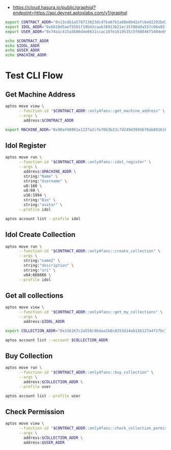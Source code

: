 - https://cloud.hasura.io/public/graphiql?endpoint=https://api.devnet.aptoslabs.com/v1/graphql

#+begin_src sh :results output :session share
export CONTRACT_ADDR="0x13cdb1a578713623dcd7ba67b1a08e8b42afc6ed2202bd25852994dd16344115"
export IDOL_ADDR="0x6810d5aef5501f19b43caab38913b21ec15f80dda557c66e85fad7b2c2580a7f"
export USER_ADDR="0x74a1c415a5b86d4e6631ccac107e1619535c5f68046f5404e69eacd94e54cb13"
#+end_src

#+RESULTS:

#+begin_src sh :results output :session share :async true
echo $CONTRACT_ADDR
echo $IDOL_ADDR
echo $USER_ADDR
echo $MACHINE_ADDR
#+end_src

#+RESULTS:
: 0x13cdb1a578713623dcd7ba67b1a08e8b42afc6ed2202bd25852994dd16344115
: 0x6810d5aef5501f19b43caab38913b21ec15f80dda557c66e85fad7b2c2580a7f
: 0x74a1c415a5b86d4e6631ccac107e1619535c5f68046f5404e69eacd94e54cb13
: 0x90af48901e1237a2cfe70b3b33c7d249d39916f8ab8016161ec87be462705edd

* Test CLI Flow
** Get Machine Address
#+begin_src sh :results output :session share :async true
aptos move view \
      --function-id "$CONTRACT_ADDR::only4fans::get_machine_address" \
      --args \
        address:$CONTRACT_ADDR
#+end_src

#+RESULTS:
: {
:   "Result": [
:     "0x90af48901e1237a2cfe70b3b33c7d249d39916f8ab8016161ec87be462705edd"
:   ]
: }

#+begin_src sh :results output :session share
export MACHINE_ADDR="0x90af48901e1237a2cfe70b3b33c7d249d39916f8ab8016161ec87be462705edd"
#+end_src

#+RESULTS:


** Idol Register
#+begin_src sh :results output :session share :async true
aptos move run \
      --function-id "$CONTRACT_ADDR::only4fans::idol_register" \
      --args \
        address:$MACHINE_ADDR \
        string:"Name" \
        string:"Username" \
        u8:160 \
        u8:60 \
        u16:1994 \
        string:"Bio" \
        string:"avatar" \
      --profile idol
#+end_src

#+RESULTS:
#+begin_example
Transaction submitted: https://explorer.aptoslabs.com/txn/0x8cf7b8206adf0eb5936bfd773cbb1a7e972d1575e9027fb89219f3d139e0cf26?network=devnet
{
  "Result": {
    "transaction_hash": "0x8cf7b8206adf0eb5936bfd773cbb1a7e972d1575e9027fb89219f3d139e0cf26",
    "gas_used": 474,
    "gas_unit_price": 100,
    "sender": "6810d5aef5501f19b43caab38913b21ec15f80dda557c66e85fad7b2c2580a7f",
    "sequence_number": 0,
    "success": true,
    "timestamp_us": 1743232706445213,
    "version": 175007089,
    "vm_status": "Executed successfully"
  }
}
#+end_example

#+begin_src sh :results output :session share
aptos account list --profile idol
#+end_src

#+RESULTS:
#+begin_example
{
  "Result": [
    {
      "0x1::account::Account": {
        "authentication_key": "0x6810d5aef5501f19b43caab38913b21ec15f80dda557c66e85fad7b2c2580a7f",
        "coin_register_events": {
          "counter": "0",
          "guid": {
            "id": {
              "addr": "0x6810d5aef5501f19b43caab38913b21ec15f80dda557c66e85fad7b2c2580a7f",
              "creation_num": "0"
            }
          }
        },
        "guid_creation_num": "4",
        "key_rotation_events": {
          "counter": "0",
          "guid": {
            "id": {
              "addr": "0x6810d5aef5501f19b43caab38913b21ec15f80dda557c66e85fad7b2c2580a7f",
              "creation_num": "1"
            }
          }
        },
        "rotation_capability_offer": {
          "for": {
            "vec": []
          }
        },
        "sequence_number": "2",
        "signer_capability_offer": {
          "for": {
            "vec": []
          }
        }
      }
    },
    {
      "0x13cdb1a578713623dcd7ba67b1a08e8b42afc6ed2202bd25852994dd16344115::only4fans::IdolInfo": {
        "all_collections": [
          "0x336167c2a558c9bdaa1b8c8253d14ab156127a471fbc75c8dc1d995fb62d7ef8"
        ],
        "avatar": "avatar",
        "bio": "Bio",
        "birthday_year": 1994,
        "height": 160,
        "name": "Name",
        "owner_addr": "0x6810d5aef5501f19b43caab38913b21ec15f80dda557c66e85fad7b2c2580a7f",
        "total_collections": "1",
        "total_fans": "0",
        "total_media": "0",
        "username": "Username",
        "weight": 60
      }
    },
    {
      "0x1::coin::CoinStore<0x1::aptos_coin::AptosCoin>": {
        "coin": {
          "value": "101029532"
        },
        "deposit_events": {
          "counter": "3",
          "guid": {
            "id": {
              "addr": "0x6810d5aef5501f19b43caab38913b21ec15f80dda557c66e85fad7b2c2580a7f",
              "creation_num": "2"
            }
          }
        },
        "frozen": false,
        "withdraw_events": {
          "counter": "0",
          "guid": {
            "id": {
              "addr": "0x6810d5aef5501f19b43caab38913b21ec15f80dda557c66e85fad7b2c2580a7f",
              "creation_num": "3"
            }
          }
        }
      }
    }
  ]
}
#+end_example

** Idol Create Collection
#+begin_src sh :results output :session share
aptos move run \
      --function-id "$CONTRACT_ADDR::only4fans::create_collection" \
      --args \
        string:"name2" \
        string:"description" \
        string:"uri" \
        u64:666666 \
      --profile idol
#+end_src

#+RESULTS:
#+begin_example
Transaction submitted: https://explorer.aptoslabs.com/txn/0x9a47ed28512ec11ec42b6378026ac97357ba4c48f5ddc770fb3b0837f008c491?network=devnet
{
  "Result": {
    "transaction_hash": "0x9a47ed28512ec11ec42b6378026ac97357ba4c48f5ddc770fb3b0837f008c491",
    "gas_used": 2564,
    "gas_unit_price": 100,
    "sender": "6810d5aef5501f19b43caab38913b21ec15f80dda557c66e85fad7b2c2580a7f",
    "sequence_number": 1,
    "success": true,
    "timestamp_us": 1743232736645846,
    "version": 175013689,
    "vm_status": "Executed successfully"
  }
}
#+end_example

** Get all collections
#+begin_src sh :results output :session share
aptos move view \
      --function-id "$CONTRACT_ADDR::only4fans::get_my_collections" \
      --args \
        address:$IDOL_ADDR
#+end_src

#+RESULTS:
: {
:   "Result": [
:     [
:       "0x336167c2a558c9bdaa1b8c8253d14ab156127a471fbc75c8dc1d995fb62d7ef8"
:     ]
:   ]
: }

#+begin_src sh :results output :session share
export COLLECTION_ADDR="0x336167c2a558c9bdaa1b8c8253d14ab156127a471fbc75c8dc1d995fb62d7ef8"
#+end_src

#+RESULTS:

#+begin_src sh :results output :session share
aptos account list --account $COLLECTION_ADDR
#+end_src

#+RESULTS:
#+begin_example
{
  "Result": [
    {
      "0x1::account::Account": {
        "authentication_key": "0x0000000000000000000000000000000000000000000000000000000000000000",
        "coin_register_events": {
          "counter": "0",
          "guid": {
            "id": {
              "addr": "0x336167c2a558c9bdaa1b8c8253d14ab156127a471fbc75c8dc1d995fb62d7ef8",
              "creation_num": "0"
            }
          }
        },
        "guid_creation_num": "2",
        "key_rotation_events": {
          "counter": "0",
          "guid": {
            "id": {
              "addr": "0x336167c2a558c9bdaa1b8c8253d14ab156127a471fbc75c8dc1d995fb62d7ef8",
              "creation_num": "1"
            }
          }
        },
        "rotation_capability_offer": {
          "for": {
            "vec": []
          }
        },
        "sequence_number": "0",
        "signer_capability_offer": {
          "for": {
            "vec": [
              "0x336167c2a558c9bdaa1b8c8253d14ab156127a471fbc75c8dc1d995fb62d7ef8"
            ]
          }
        }
      }
    },
    {
      "0x13cdb1a578713623dcd7ba67b1a08e8b42afc6ed2202bd25852994dd16344115::only4fans::CollectionInfo": {
        "collection": {
          "inner": "0x88fc0c661790e8a8520160104a9bb8dac79f2ade307ebcf9120307a4d3caf556"
        },
        "collection_address": "0x88fc0c661790e8a8520160104a9bb8dac79f2ade307ebcf9120307a4d3caf556",
        "idol_addr": "0x6810d5aef5501f19b43caab38913b21ec15f80dda557c66e85fad7b2c2580a7f",
        "post_minted": [],
        "price": "666666",
        "signer_cap": {
          "account": "0x336167c2a558c9bdaa1b8c8253d14ab156127a471fbc75c8dc1d995fb62d7ef8"
        },
        "users_payed": {
          "buckets": {
            "inner": {
              "handle": "0x8a05170b1be61a1dac2b573f9a58460932c8fbeb1ab1902c588ecd4a8eed3eb6"
            },
            "length": "2"
          },
          "level": 1,
          "num_buckets": "2",
          "size": "0",
          "split_load_threshold": 75,
          "target_bucket_size": "0"
        }
      }
    }
  ]
}
#+end_example


** Buy Collection
#+begin_src sh :results output :session share
aptos move run \
      --function-id "$CONTRACT_ADDR::only4fans::buy_collection" \
      --args \
        address:$COLLECTION_ADDR \
      --profile user
#+end_src

#+RESULTS:
#+begin_example
Transaction submitted: https://explorer.aptoslabs.com/txn/0xe20d84ac755520ecf744f9b09a3c62a8bd707ee2d954feef26913bae3661b307?network=devnet
{
  "Result": {
    "transaction_hash": "0xe20d84ac755520ecf744f9b09a3c62a8bd707ee2d954feef26913bae3661b307",
    "gas_used": 32,
    "gas_unit_price": 100,
    "sender": "74a1c415a5b86d4e6631ccac107e1619535c5f68046f5404e69eacd94e54cb13",
    "sequence_number": 0,
    "success": true,
    "timestamp_us": 1743232979650040,
    "version": 175067182,
    "vm_status": "Executed successfully"
  }
}
#+end_example

#+begin_src sh :results output :session share
aptos account list --profile user
#+end_src

#+RESULTS:
#+begin_example
{
  "Result": [
    {
      "0x1::account::Account": {
        "authentication_key": "0x74a1c415a5b86d4e6631ccac107e1619535c5f68046f5404e69eacd94e54cb13",
        "coin_register_events": {
          "counter": "0",
          "guid": {
            "id": {
              "addr": "0x74a1c415a5b86d4e6631ccac107e1619535c5f68046f5404e69eacd94e54cb13",
              "creation_num": "0"
            }
          }
        },
        "guid_creation_num": "4",
        "key_rotation_events": {
          "counter": "0",
          "guid": {
            "id": {
              "addr": "0x74a1c415a5b86d4e6631ccac107e1619535c5f68046f5404e69eacd94e54cb13",
              "creation_num": "1"
            }
          }
        },
        "rotation_capability_offer": {
          "for": {
            "vec": []
          }
        },
        "sequence_number": "1",
        "signer_capability_offer": {
          "for": {
            "vec": []
          }
        }
      }
    },
    {
      "0x1::coin::CoinStore<0x1::aptos_coin::AptosCoin>": {
        "coin": {
          "value": "99330134"
        },
        "deposit_events": {
          "counter": "1",
          "guid": {
            "id": {
              "addr": "0x74a1c415a5b86d4e6631ccac107e1619535c5f68046f5404e69eacd94e54cb13",
              "creation_num": "2"
            }
          }
        },
        "frozen": false,
        "withdraw_events": {
          "counter": "1",
          "guid": {
            "id": {
              "addr": "0x74a1c415a5b86d4e6631ccac107e1619535c5f68046f5404e69eacd94e54cb13",
              "creation_num": "3"
            }
          }
        }
      }
    }
  ]
}
#+end_example

** Check Permission
#+begin_src sh :results output :session share
aptos move view \
      --function-id "$CONTRACT_ADDR::only4fans::check_collection_permission" \
      --args \
        address:$COLLECTION_ADDR \
        address:$USER_ADDR
#+end_src

#+RESULTS:
: {
:   "Result": [
:     true
:   ]
: }
